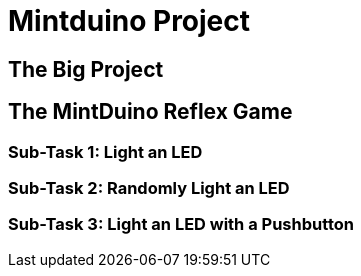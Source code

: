 = Mintduino Project

== The Big Project

[[home.asciidoc]]

== The MintDuino Reflex Game

[[reflex_game]]

=== Sub-Task 1: Light an LED

[[reflex_subtask_1]]

=== Sub-Task 2: Randomly Light an LED

[[reflex_subtask_2]]

=== Sub-Task 3: Light an LED with a Pushbutton

[[reflex_subtask_3.asciidoc]]